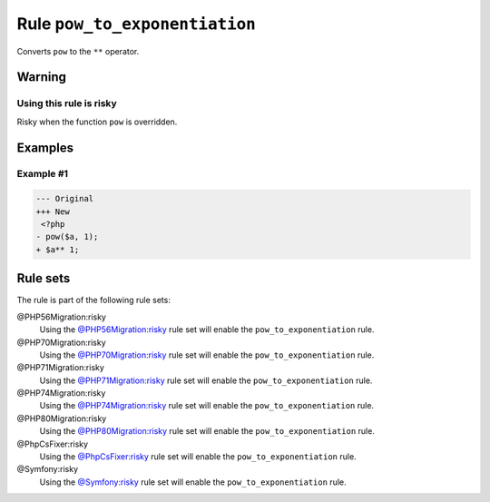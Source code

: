 ==============================
Rule ``pow_to_exponentiation``
==============================

Converts ``pow`` to the ``**`` operator.

Warning
-------

Using this rule is risky
~~~~~~~~~~~~~~~~~~~~~~~~

Risky when the function ``pow`` is overridden.

Examples
--------

Example #1
~~~~~~~~~~

.. code-block:: diff

   --- Original
   +++ New
    <?php
   - pow($a, 1);
   + $a** 1;

Rule sets
---------

The rule is part of the following rule sets:

@PHP56Migration:risky
  Using the `@PHP56Migration:risky <./../../ruleSets/PHP56MigrationRisky.rst>`_ rule set will enable the ``pow_to_exponentiation`` rule.

@PHP70Migration:risky
  Using the `@PHP70Migration:risky <./../../ruleSets/PHP70MigrationRisky.rst>`_ rule set will enable the ``pow_to_exponentiation`` rule.

@PHP71Migration:risky
  Using the `@PHP71Migration:risky <./../../ruleSets/PHP71MigrationRisky.rst>`_ rule set will enable the ``pow_to_exponentiation`` rule.

@PHP74Migration:risky
  Using the `@PHP74Migration:risky <./../../ruleSets/PHP74MigrationRisky.rst>`_ rule set will enable the ``pow_to_exponentiation`` rule.

@PHP80Migration:risky
  Using the `@PHP80Migration:risky <./../../ruleSets/PHP80MigrationRisky.rst>`_ rule set will enable the ``pow_to_exponentiation`` rule.

@PhpCsFixer:risky
  Using the `@PhpCsFixer:risky <./../../ruleSets/PhpCsFixerRisky.rst>`_ rule set will enable the ``pow_to_exponentiation`` rule.

@Symfony:risky
  Using the `@Symfony:risky <./../../ruleSets/SymfonyRisky.rst>`_ rule set will enable the ``pow_to_exponentiation`` rule.
